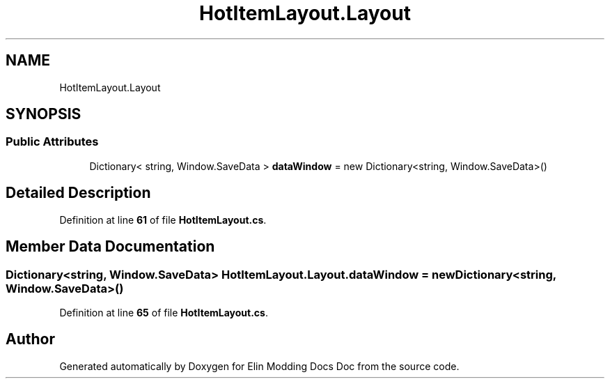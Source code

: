 .TH "HotItemLayout.Layout" 3 "Elin Modding Docs Doc" \" -*- nroff -*-
.ad l
.nh
.SH NAME
HotItemLayout.Layout
.SH SYNOPSIS
.br
.PP
.SS "Public Attributes"

.in +1c
.ti -1c
.RI "Dictionary< string, Window\&.SaveData > \fBdataWindow\fP = new Dictionary<string, Window\&.SaveData>()"
.br
.in -1c
.SH "Detailed Description"
.PP 
Definition at line \fB61\fP of file \fBHotItemLayout\&.cs\fP\&.
.SH "Member Data Documentation"
.PP 
.SS "Dictionary<string, Window\&.SaveData> HotItemLayout\&.Layout\&.dataWindow = new Dictionary<string, Window\&.SaveData>()"

.PP
Definition at line \fB65\fP of file \fBHotItemLayout\&.cs\fP\&.

.SH "Author"
.PP 
Generated automatically by Doxygen for Elin Modding Docs Doc from the source code\&.
